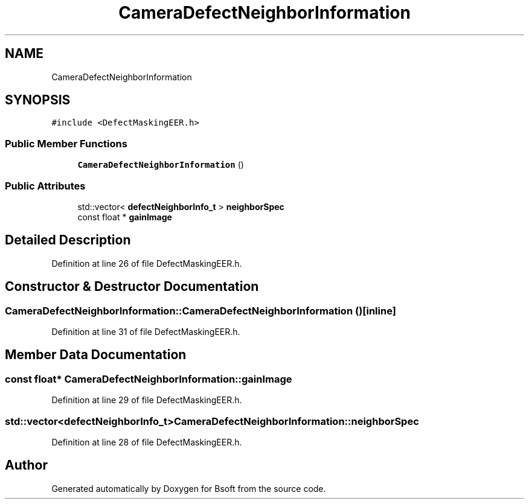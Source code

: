 .TH "CameraDefectNeighborInformation" 3 "Wed Sep 1 2021" "Version 2.1.0" "Bsoft" \" -*- nroff -*-
.ad l
.nh
.SH NAME
CameraDefectNeighborInformation
.SH SYNOPSIS
.br
.PP
.PP
\fC#include <DefectMaskingEER\&.h>\fP
.SS "Public Member Functions"

.in +1c
.ti -1c
.RI "\fBCameraDefectNeighborInformation\fP ()"
.br
.in -1c
.SS "Public Attributes"

.in +1c
.ti -1c
.RI "std::vector< \fBdefectNeighborInfo_t\fP > \fBneighborSpec\fP"
.br
.ti -1c
.RI "const float * \fBgainImage\fP"
.br
.in -1c
.SH "Detailed Description"
.PP 
Definition at line 26 of file DefectMaskingEER\&.h\&.
.SH "Constructor & Destructor Documentation"
.PP 
.SS "CameraDefectNeighborInformation::CameraDefectNeighborInformation ()\fC [inline]\fP"

.PP
Definition at line 31 of file DefectMaskingEER\&.h\&.
.SH "Member Data Documentation"
.PP 
.SS "const float* CameraDefectNeighborInformation::gainImage"

.PP
Definition at line 29 of file DefectMaskingEER\&.h\&.
.SS "std::vector<\fBdefectNeighborInfo_t\fP> CameraDefectNeighborInformation::neighborSpec"

.PP
Definition at line 28 of file DefectMaskingEER\&.h\&.

.SH "Author"
.PP 
Generated automatically by Doxygen for Bsoft from the source code\&.
